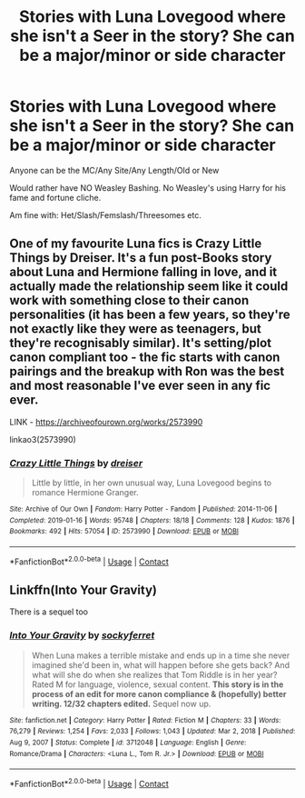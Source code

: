 #+TITLE: Stories with Luna Lovegood where she isn't a Seer in the story? She can be a major/minor or side character

* Stories with Luna Lovegood where she isn't a Seer in the story? She can be a major/minor or side character
:PROPERTIES:
:Author: NotSoSnarky
:Score: 5
:DateUnix: 1610132528.0
:DateShort: 2021-Jan-08
:FlairText: Request
:END:
Anyone can be the MC/Any Site/Any Length/Old or New

Would rather have NO Weasley Bashing. No Weasley's using Harry for his fame and fortune cliche.

Am fine with: Het/Slash/Femslash/Threesomes etc.


** One of my favourite Luna fics is Crazy Little Things by Dreiser. It's a fun post-Books story about Luna and Hermione falling in love, and it actually made the relationship seem like it could work with something close to their canon personalities (it has been a few years, so they're not exactly like they were as teenagers, but they're recognisably similar). It's setting/plot canon compliant too - the fic starts with canon pairings and the breakup with Ron was the best and most reasonable I've ever seen in any fic ever.

LINK - [[https://archiveofourown.org/works/2573990]]

linkao3(2573990)
:PROPERTIES:
:Author: Avalon1632
:Score: 3
:DateUnix: 1610133365.0
:DateShort: 2021-Jan-08
:END:

*** [[https://archiveofourown.org/works/2573990][*/Crazy Little Things/*]] by [[https://www.archiveofourown.org/users/dreiser/pseuds/dreiser][/dreiser/]]

#+begin_quote
  Little by little, in her own unusual way, Luna Lovegood begins to romance Hermione Granger.
#+end_quote

^{/Site/:} ^{Archive} ^{of} ^{Our} ^{Own} ^{*|*} ^{/Fandom/:} ^{Harry} ^{Potter} ^{-} ^{Fandom} ^{*|*} ^{/Published/:} ^{2014-11-06} ^{*|*} ^{/Completed/:} ^{2019-01-16} ^{*|*} ^{/Words/:} ^{95748} ^{*|*} ^{/Chapters/:} ^{18/18} ^{*|*} ^{/Comments/:} ^{128} ^{*|*} ^{/Kudos/:} ^{1876} ^{*|*} ^{/Bookmarks/:} ^{492} ^{*|*} ^{/Hits/:} ^{57054} ^{*|*} ^{/ID/:} ^{2573990} ^{*|*} ^{/Download/:} ^{[[https://archiveofourown.org/downloads/2573990/Crazy%20Little%20Things.epub?updated_at=1600006685][EPUB]]} ^{or} ^{[[https://archiveofourown.org/downloads/2573990/Crazy%20Little%20Things.mobi?updated_at=1600006685][MOBI]]}

--------------

*FanfictionBot*^{2.0.0-beta} | [[https://github.com/FanfictionBot/reddit-ffn-bot/wiki/Usage][Usage]] | [[https://www.reddit.com/message/compose?to=tusing][Contact]]
:PROPERTIES:
:Author: FanfictionBot
:Score: 1
:DateUnix: 1610133386.0
:DateShort: 2021-Jan-08
:END:


** Linkffn(Into Your Gravity)

There is a sequel too
:PROPERTIES:
:Author: spookyshadowself
:Score: 1
:DateUnix: 1610598902.0
:DateShort: 2021-Jan-14
:END:

*** [[https://www.fanfiction.net/s/3712048/1/][*/Into Your Gravity/*]] by [[https://www.fanfiction.net/u/1344778/sockyferret][/sockyferret/]]

#+begin_quote
  When Luna makes a terrible mistake and ends up in a time she never imagined she'd been in, what will happen before she gets back? And what will she do when she realizes that Tom Riddle is in her year? Rated M for language, violence, sexual content. *This story is in the process of an edit for more canon compliance & (hopefully) better writing. 12/32 chapters edited.* Sequel now up.
#+end_quote

^{/Site/:} ^{fanfiction.net} ^{*|*} ^{/Category/:} ^{Harry} ^{Potter} ^{*|*} ^{/Rated/:} ^{Fiction} ^{M} ^{*|*} ^{/Chapters/:} ^{33} ^{*|*} ^{/Words/:} ^{76,279} ^{*|*} ^{/Reviews/:} ^{1,254} ^{*|*} ^{/Favs/:} ^{2,033} ^{*|*} ^{/Follows/:} ^{1,043} ^{*|*} ^{/Updated/:} ^{Mar} ^{2,} ^{2018} ^{*|*} ^{/Published/:} ^{Aug} ^{9,} ^{2007} ^{*|*} ^{/Status/:} ^{Complete} ^{*|*} ^{/id/:} ^{3712048} ^{*|*} ^{/Language/:} ^{English} ^{*|*} ^{/Genre/:} ^{Romance/Drama} ^{*|*} ^{/Characters/:} ^{<Luna} ^{L.,} ^{Tom} ^{R.} ^{Jr.>} ^{*|*} ^{/Download/:} ^{[[http://www.ff2ebook.com/old/ffn-bot/index.php?id=3712048&source=ff&filetype=epub][EPUB]]} ^{or} ^{[[http://www.ff2ebook.com/old/ffn-bot/index.php?id=3712048&source=ff&filetype=mobi][MOBI]]}

--------------

*FanfictionBot*^{2.0.0-beta} | [[https://github.com/FanfictionBot/reddit-ffn-bot/wiki/Usage][Usage]] | [[https://www.reddit.com/message/compose?to=tusing][Contact]]
:PROPERTIES:
:Author: FanfictionBot
:Score: 1
:DateUnix: 1610598926.0
:DateShort: 2021-Jan-14
:END:
